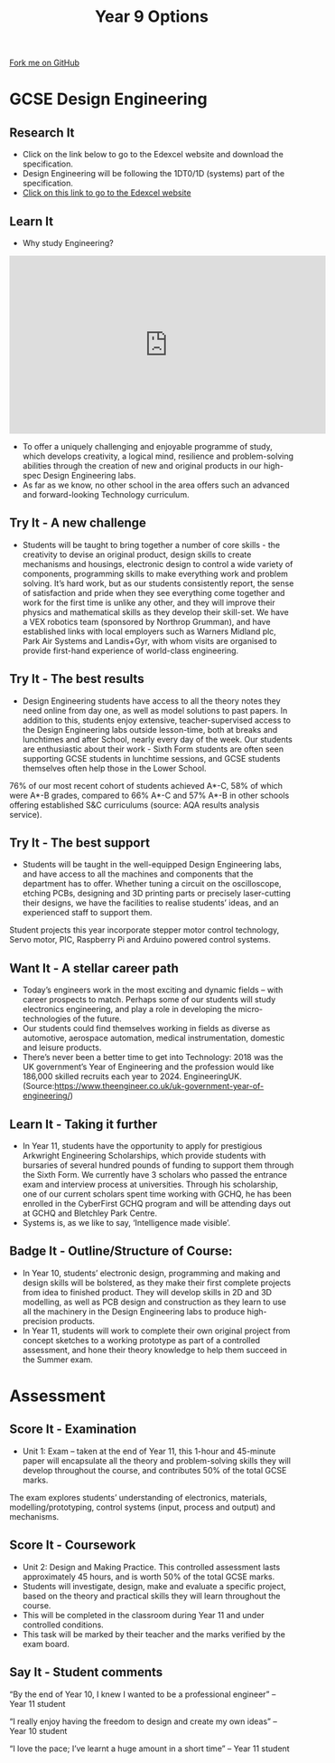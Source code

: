#+STARTUP:indent
#+HTML_HEAD: <link rel="stylesheet" type="text/css" href="css/styles.css"/>
#+HTML_HEAD_EXTRA: <link href='http://fonts.googleapis.com/css?family=Ubuntu+Mono|Ubuntu' rel='stylesheet' type='text/css'>
#+HTML_HEAD_EXTRA: <script src="http://ajax.googleapis.com/ajax/libs/jquery/1.9.1/jquery.min.js" type="text/javascript"></script>
#+HTML_HEAD_EXTRA: <script src="js/navbar.js" type="text/javascript"></script>
#+OPTIONS: f:nil author:nil num:1 creator:nil timestamp:nil toc:nil

#+TITLE: Year 9 Options
#+AUTHOR: Paul Dougall

#+BEGIN_HTML
  <div class="github-fork-ribbon-wrapper left">
    <div class="github-fork-ribbon">
      <a href="https://github.com/stcd11/9-SC-Options">Fork me on GitHub</a>
    </div>
  </div>
<div id="stickyribbon">
  </div>
<center>
<img src='img/des_eng.jpg' width=33%>
</center>
#+END_HTML
* COMMENT Use as a template
:PROPERTIES:
:HTML_CONTAINER_CLASS: activity
:END:
** Learn It
:PROPERTIES:
:HTML_CONTAINER_CLASS: learn
:END:

** Research It
:PROPERTIES:
:HTML_CONTAINER_CLASS: research
:END:

** Design It
:PROPERTIES:
:HTML_CONTAINER_CLASS: design
:END:

** Build It
:PROPERTIES:
:HTML_CONTAINER_CLASS: build
:END:

** Test It
:PROPERTIES:
:HTML_CONTAINER_CLASS: test
:END:

** Run It
:PROPERTIES:
:HTML_CONTAINER_CLASS: run
:END:

** Document It
:PROPERTIES:
:HTML_CONTAINER_CLASS: document
:END:

** Code It
:PROPERTIES:
:HTML_CONTAINER_CLASS: code
:END:

** Program It
:PROPERTIES:
:HTML_CONTAINER_CLASS: program
:END:

** Try It
:PROPERTIES:
:HTML_CONTAINER_CLASS: try
:END:
 
** Badge It
:PROPERTIES:
:HTML_CONTAINER_CLASS: badge
:END:

** Save It
:PROPERTIES:
:HTML_CONTAINER_CLASS: save
:END:

* GCSE Design Engineering
:PROPERTIES:
:HTML_CONTAINER_CLASS: activity
:END:
** Research It
:PROPERTIES:
:HTML_CONTAINER_CLASS: research
:END:
- Click on the link below to go to the Edexcel website and download the specification.
- Design Engineering will be following the 1DT0/1D (systems) part of the specification.
- [[https://qualifications.pearson.com/en/qualifications/edexcel-gcses/design-and-technology-2017.html][Click on this link to go to the Edexcel website]]
** Learn It
:PROPERTIES:
:HTML_CONTAINER_CLASS: learn
:END:
- Why study Engineering?
#+BEGIN_HTML
<iframe width="560" height="315" src="https://www.youtube.com/embed/zoHm5AXeYYQ" frameborder="0" allow="accelerometer; autoplay; encrypted-media; gyroscope; picture-in-picture" allowfullscreen></iframe>
#+END_HTML
- To offer a uniquely challenging and enjoyable programme of study, which develops creativity, a logical mind, resilience and problem-solving abilities through the creation of new and original products in our high-spec Design Engineering labs. 
-  As far as we know, no other school in the area offers such an advanced and forward-looking Technology curriculum. 

** Try It - A new challenge
:PROPERTIES:
:HTML_CONTAINER_CLASS: try
:END:
- Students will be taught to bring together a number of core skills - the creativity to devise an original product, design skills to create mechanisms and housings, electronic design to control a wide variety of components, programming skills to make everything work and problem solving.  It’s hard work, but as our students consistently report, the sense of satisfaction and pride when they see everything come together and work for the first time is unlike any other, and they will improve their physics and mathematical skills as they develop their skill-set.  We have a VEX robotics team (sponsored by Northrop Grumman), and have established links with local employers such as Warners Midland plc, Park Air Systems and Landis+Gyr, with whom visits are organised to provide first-hand experience of world-class engineering. 
** Try It - The best results
:PROPERTIES:
:HTML_CONTAINER_CLASS: try
:END:
- Design Engineering students have access to all the theory notes they need online from day one, as well as model solutions to past papers.  In addition to this, students enjoy extensive, teacher-supervised access to the Design Engineering labs outside lesson-time, both at breaks and lunchtimes and after School, nearly every day of the week.  Our students are enthusiastic about their work - Sixth Form students are often seen supporting GCSE students in lunchtime sessions, and GCSE students themselves often help those in the Lower School.  
76% of our most recent cohort of students achieved A*-C, 58% of which were A*-B grades, compared to 66% A*-C and 57% A*-B in other schools offering established S&C curriculums (source: AQA results analysis service).
:PROPERTIES:
:HTML_CONTAINER_CLASS: activity
:END:
** Try It - The best support
:PROPERTIES:
:HTML_CONTAINER_CLASS: try
:END:
- Students will be taught in the well-equipped Design Engineering labs, and have access to all the machines and components that the department has to offer.  Whether tuning a circuit on the oscilloscope, etching PCBs, designing and 3D printing parts or precisely laser-cutting their designs, we have the facilities to realise students’ ideas, and an experienced staff to support them.  
Student projects this year incorporate stepper motor control technology, Servo motor, PIC, Raspberry Pi and Arduino powered control systems. 
 
** Want It - A stellar career path
:PROPERTIES:
:HTML_CONTAINER_CLASS: badge
:END:
- Today’s engineers work in the most exciting and dynamic fields – with career prospects to match.  Perhaps some of our students will study electronics engineering, and play a role in developing the micro-technologies of the future.  
- Our students could find themselves working in fields as diverse as automotive, aerospace automation, medical instrumentation, domestic and leisure products. 
- There’s never been a better time to get into Technology: 2018 was the UK government’s Year of Engineering and the profession would like 186,000 skilled recruits each year to 2024. EngineeringUK.(Source:https://www.theengineer.co.uk/uk-government-year-of-engineering/) 

** Learn It - Taking it further
:PROPERTIES:
:HTML_CONTAINER_CLASS: learn
:END:
- In Year 11, students have the opportunity to apply for prestigious Arkwright Engineering Scholarships, which provide students with bursaries of several hundred pounds of funding to support them through the Sixth Form.  We currently have 3 scholars who passed the entrance exam and interview process at universities.  Through his scholarship, one of our current scholars spent time working with GCHQ, he has been enrolled in the CyberFirst GCHQ program and will be attending days out at GCHQ and Bletchley Park Centre. 
- Systems is, as we like to say, ‘Intelligence made visible’.
** Badge It - Outline/Structure of Course:
:PROPERTIES:
:HTML_CONTAINER_CLASS: badge
:END:
- In Year 10, students’ electronic design, programming and making and design skills will be bolstered, as they make their first complete projects from idea to finished product.  They will develop skills in 2D and 3D modelling, as well as PCB design and construction as they learn to use all the machinery in the Design Engineering labs to produce high-precision products. 
- In Year 11, students will work to complete their own original project from concept sketches to a working prototype as part of a controlled assessment, and hone their theory knowledge to help them succeed in the Summer exam. 

* Assessment
:PROPERTIES:
:HTML_CONTAINER_CLASS: activity
:END:
** Score It - Examination
:PROPERTIES:
:HTML_CONTAINER_CLASS: badge
:END:
- Unit 1: Exam – taken at the end of Year 11, this 1-hour and 45-minute paper will encapsulate all the theory and problem-solving skills they will develop throughout the course, and contributes 50% of the total GCSE marks.
The exam explores students’ understanding of electronics, materials, modelling/prototyping, control systems (input, process and output) and mechanisms.

** Score It - Coursework
:PROPERTIES:
:HTML_CONTAINER_CLASS: badge
:END:
- Unit 2: Design and Making Practice. This controlled assessment lasts approximately 45 hours, and is worth 50% of the total GCSE marks.  
- Students will investigate, design, make and evaluate a specific project, based on the theory and practical skills they will learn throughout the course.  
- This will be completed in the classroom during Year 11 and under controlled conditions.  
- This task will be marked by their teacher and the marks verified by the exam board.
** Say It - Student comments
:PROPERTIES:
:HTML_CONTAINER_CLASS: badge
:END:
“By the end of Year 10, I knew I wanted to be a professional engineer” – Year 11 student

“I really enjoy having the freedom to design and create my own ideas” – Year 10 student

“I love the pace; I’ve learnt a huge amount in a short time” – Year 11 student
